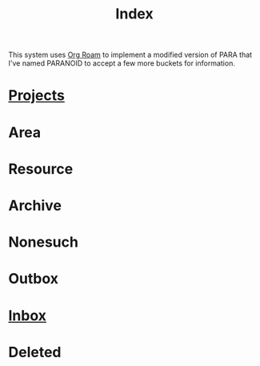 :PROPERTIES:
:ID:       61F07D1A-87F3-4766-A95F-E0352BACABCC
:END:
#+title: Index

This system uses [[https://www.orgroam.com/manual.html][Org Roam]] to implement a modified version of PARA that
I've named PARANOID to accept a few more buckets for information.


* [[id:C47D6D33-BBD8-4B44-82CF-998C6311F7B4][Projects]]
* Area
* Resource
* Archive
* Nonesuch
* Outbox
* [[id:173982F0-DB5C-498D-97D6-7B0B0E026CBB][Inbox]]
* Deleted
